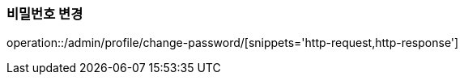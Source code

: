 :api-name: 비밀번호 변경
:api-id: /admin/profile/change-password

=== {api-name}

operation::{api-id}/[snippets='http-request,http-response']
